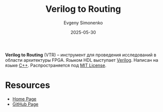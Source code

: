 :PROPERTIES:
:ID:       3c627642-8f8f-4bb8-9cfd-2195acd023c4
:END:
#+TITLE: Verilog to Routing
#+AUTHOR: Evgeny Simonenko
#+LANGUAGE: Russian
#+LICENSE: CC BY-SA 4.0
#+DATE: 2025-05-30
#+FILETAGS: :fpga:tools:verilog:

*Verilog to Routing* (VTR) -- инструмент для проведения исследований в области архитектуры FPGA. Языком HDL выступает [[id:8e308b66-c084-40af-a400-f87d873f6812][Verilog]]. Написан на языке [[id:5fb63215-fbc4-4c38-8444-779c123ae2e8][C++]]. Распространяется под [[id:b4eb4f4d-19f9-4c9b-a9c8-d35221a539a9][MIT License]].

* Resources

- [[https://verilogtorouting.org/][Home Page]]
- [[https://github.com/verilog-to-routing/vtr-verilog-to-routing][GitHub Page]]
